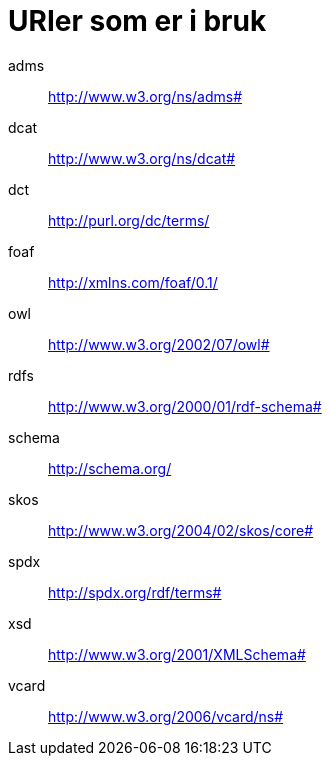 = URIer som er i bruk

[properties]
adms:: http://www.w3.org/ns/adms#
dcat:: http://www.w3.org/ns/dcat#
dct:: http://purl.org/dc/terms/
foaf:: http://xmlns.com/foaf/0.1/
owl:: http://www.w3.org/2002/07/owl#
rdfs:: http://www.w3.org/2000/01/rdf-schema#
schema:: http://schema.org/
skos:: http://www.w3.org/2004/02/skos/core#
spdx:: http://spdx.org/rdf/terms#
xsd:: http://www.w3.org/2001/XMLSchema#
vcard:: http://www.w3.org/2006/vcard/ns#
